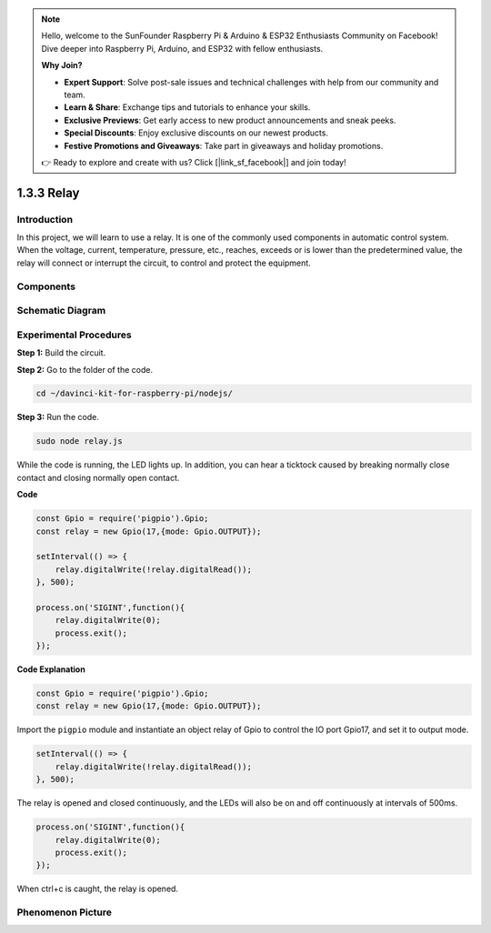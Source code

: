 .. note::

    Hello, welcome to the SunFounder Raspberry Pi & Arduino & ESP32 Enthusiasts Community on Facebook! Dive deeper into Raspberry Pi, Arduino, and ESP32 with fellow enthusiasts.

    **Why Join?**

    - **Expert Support**: Solve post-sale issues and technical challenges with help from our community and team.
    - **Learn & Share**: Exchange tips and tutorials to enhance your skills.
    - **Exclusive Previews**: Get early access to new product announcements and sneak peeks.
    - **Special Discounts**: Enjoy exclusive discounts on our newest products.
    - **Festive Promotions and Giveaways**: Take part in giveaways and holiday promotions.

    👉 Ready to explore and create with us? Click [|link_sf_facebook|] and join today!

1.3.3 Relay
===========

Introduction
------------

In this project, we will learn to use a relay. It is one of the commonly
used components in automatic control system. When the voltage, current,
temperature, pressure, etc., reaches, exceeds or is lower than the
predetermined value, the relay will connect or interrupt the circuit, to
control and protect the equipment.

Components
----------

.. image:: ../img/list_1.3.4.png



Schematic Diagram
-----------------

.. image:: ../img/image345.png


Experimental Procedures
-----------------------

**Step 1:** Build the circuit.

.. image:: ../img/image144.png

**Step 2:** Go to the folder of the code.

.. raw:: html

   <run></run>

.. code-block::

    cd ~/davinci-kit-for-raspberry-pi/nodejs/


**Step 3:** Run the code.

.. raw:: html

   <run></run>

.. code-block::

    sudo node relay.js

While the code is running, the LED lights up. In addition, you can hear
a ticktock caused by breaking normally close contact and closing
normally open contact.

**Code**

.. code-block:: js

    const Gpio = require('pigpio').Gpio;
    const relay = new Gpio(17,{mode: Gpio.OUTPUT});

    setInterval(() => {
        relay.digitalWrite(!relay.digitalRead());
    }, 500);

    process.on('SIGINT',function(){
        relay.digitalWrite(0);
        process.exit();
    });


**Code Explanation**

.. code-block:: js

    const Gpio = require('pigpio').Gpio;
    const relay = new Gpio(17,{mode: Gpio.OUTPUT});

Import the ``pigpio`` module and instantiate an object relay of Gpio to control the IO port Gpio17, and set it to output mode.


.. code-block:: js

    setInterval(() => {
        relay.digitalWrite(!relay.digitalRead());
    }, 500);

The relay is opened and closed continuously, and the LEDs will also be on and off continuously at intervals of 500ms.


.. code-block:: js

    process.on('SIGINT',function(){
        relay.digitalWrite(0);
        process.exit();
    });

When ctrl+c is caught, the relay is opened.

Phenomenon Picture
------------------

.. image:: ../img/image145.jpeg
